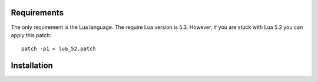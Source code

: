Requirements
============
The only requirement is the Lua language.
The require Lua version is 5.3. However, if you are stuck with Lua 5.2 you can apply this patch::
  patch -p1 < lua_52.patch
Installation
============
